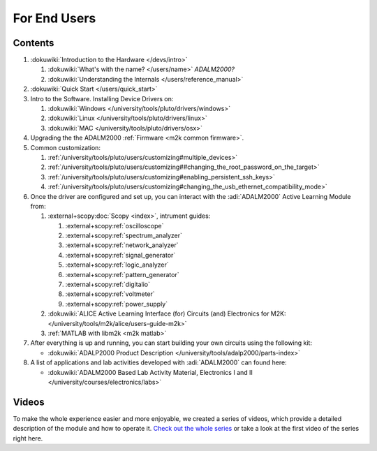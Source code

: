 .. _m2k users:

For End Users
=============

.. image:: adalm2000.jpg
   :align: right
   :width: 400px

Contents
--------

#. :dokuwiki:`Introduction to the Hardware </devs/intro>`

   #. :dokuwiki:`What's with the name? </users/name>` *ADALM2000?*
   #. :dokuwiki:`Understanding the Internals </users/reference_manual>`

#. :dokuwiki:`Quick Start </users/quick_start>`
#. Intro to the Software. Installing Device Drivers on:

   #. :dokuwiki:`Windows </university/tools/pluto/drivers/windows>`
   #. :dokuwiki:`Linux </university/tools/pluto/drivers/linux>`
   #. :dokuwiki:`MAC </university/tools/pluto/drivers/osx>`

#. Upgrading the the ADALM2000 :ref:`Firmware <m2k common firmware>`.
#. Common customization: 

   #. :ref:`/university/tools/pluto/users/customizing#multiple_devices>`
   #. :ref:`/university/tools/pluto/users/customizing##changing_the_root_password_on_the_target>`
   #. :ref:`/university/tools/pluto/users/customizing#enabling_persistent_ssh_keys>`
   #. :ref:`/university/tools/pluto/users/customizing#changing_the_usb_ethernet_compatibility_mode>`

#. Once the driver are configured and set up, you can interact with the
   :adi:`ADALM2000` Active Learning Module from:

   #. :external+scopy:doc:`Scopy <index>`, intrument guides:

      #. :external+scopy:ref:`oscilloscope`
      #. :external+scopy:ref:`spectrum_analyzer`
      #. :external+scopy:ref:`network_analyzer`
      #. :external+scopy:ref:`signal_generator`
      #. :external+scopy:ref:`logic_analyzer`
      #. :external+scopy:ref:`pattern_generator`
      #. :external+scopy:ref:`digitalio`
      #. :external+scopy:ref:`voltmeter`
      #. :external+scopy:ref:`power_supply`

   #. :dokuwiki:`ALICE Active Learning Interface (for) Circuits (and) Electronics for M2K: </university/tools/m2k/alice/users-guide-m2k>`
   #. :ref:`MATLAB with libm2k <m2k matlab>`

#. After everything is up and running, you can start building your own circuits
   using the following kit:

   -  :dokuwiki:`ADALP2000 Product Description </university/tools/adalp2000/parts-index>`

#. A list of applications and lab activities developed with
   :adi:`ADALM2000` can found here:

   -  :dokuwiki:`ADALM2000 Based Lab Activity Material, Electronics I and II </university/courses/electronics/labs>`

Videos
------

To make the whole experience easier and more enjoyable, we created a series of
videos, which provide a detailed description of the module and how to operate
it. `Check out the whole series <https://www.youtube.com/playlist?list=PLE6soOeVPOJ0Pj5sMui4KPDiTa7HY50y3>`__
or take a look at the first video of the series right here.

.. video:: https://www.youtube.com/watch?v=LCf-_iREESQ

    ADALM2000 Video Series: Video 1 — Unboxing
